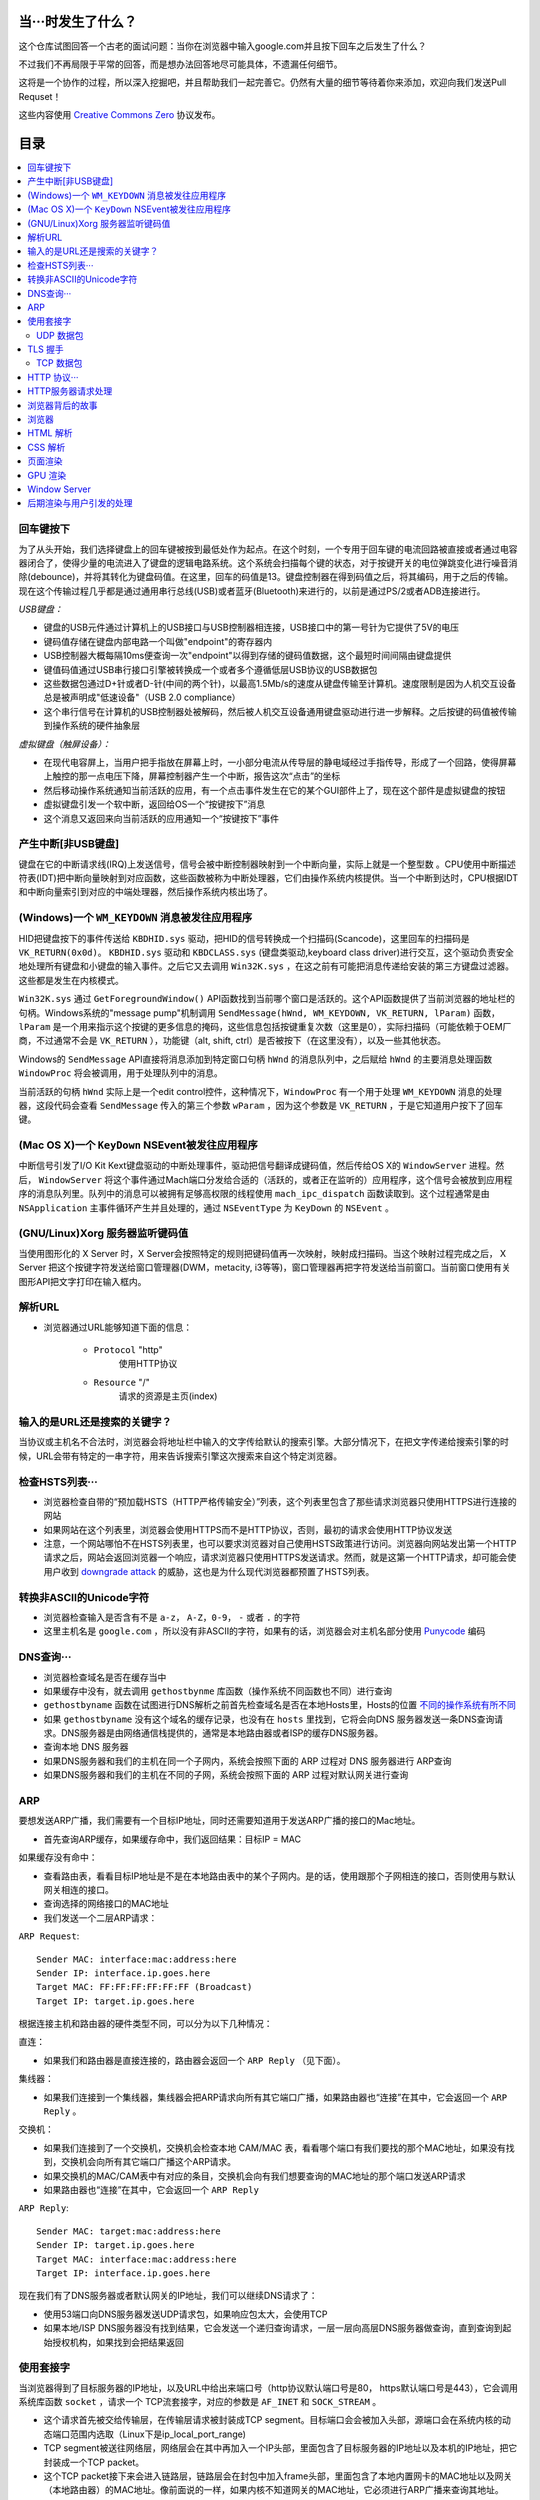 当···时发生了什么？
===================

这个仓库试图回答一个古老的面试问题：当你在浏览器中输入google.com并且按下回车之后发生了什么？

不过我们不再局限于平常的回答，而是想办法回答地尽可能具体，不遗漏任何细节。

这将是一个协作的过程，所以深入挖掘吧，并且帮助我们一起完善它。仍然有大量的细节等待着你来添加，欢迎向我们发送Pull Requset！

这些内容使用 `Creative Commons Zero`_ 协议发布。

目录
====================

.. contents::
   :backlinks: none
   :local:


回车键按下
----------

为了从头开始，我们选择键盘上的回车键被按到最低处作为起点。在这个时刻，一个专用于回车键的电流回路被直接或者通过电容器闭合了，使得少量的电流进入了键盘的逻辑电路系统。这个系统会扫描每个键的状态，对于按键开关的电位弹跳变化进行噪音消除(debounce)，并将其转化为键盘码值。在这里，回车的码值是13。键盘控制器在得到码值之后，将其编码，用于之后的传输。现在这个传输过程几乎都是通过通用串行总线(USB)或者蓝牙(Bluetooth)来进行的，以前是通过PS/2或者ADB连接进行。

*USB键盘：*

- 键盘的USB元件通过计算机上的USB接口与USB控制器相连接，USB接口中的第一号针为它提供了5V的电压

- 键码值存储在键盘内部电路一个叫做"endpoint"的寄存器内

- USB控制器大概每隔10ms便查询一次"endpoint"以得到存储的键码值数据，这个最短时间间隔由键盘提供

- 键值码值通过USB串行接口引擎被转换成一个或者多个遵循低层USB协议的USB数据包

- 这些数据包通过D+针或者D-针(中间的两个针)，以最高1.5Mb/s的速度从键盘传输至计算机。速度限制是因为人机交互设备总是被声明成"低速设备"（USB 2.0 compliance）

- 这个串行信号在计算机的USB控制器处被解码，然后被人机交互设备通用键盘驱动进行进一步解释。之后按键的码值被传输到操作系统的硬件抽象层

*虚拟键盘（触屏设备）：*

- 在现代电容屏上，当用户把手指放在屏幕上时，一小部分电流从传导层的静电域经过手指传导，形成了一个回路，使得屏幕上触控的那一点电压下降，屏幕控制器产生一个中断，报告这次“点击”的坐标

- 然后移动操作系统通知当前活跃的应用，有一个点击事件发生在它的某个GUI部件上了，现在这个部件是虚拟键盘的按钮

- 虚拟键盘引发一个软中断，返回给OS一个“按键按下”消息

- 这个消息又返回来向当前活跃的应用通知一个“按键按下”事件

产生中断[非USB键盘]
--------------------

键盘在它的中断请求线(IRQ)上发送信号，信号会被中断控制器映射到一个中断向量，实际上就是一个整型数 。CPU使用中断描述符表(IDT)把中断向量映射到对应函数，这些函数被称为中断处理器，它们由操作系统内核提供。当一个中断到达时，CPU根据IDT和中断向量索引到对应的中端处理器，然后操作系统内核出场了。

(Windows)一个 ``WM_KEYDOWN`` 消息被发往应用程序
---------------------------------------------------

HID把键盘按下的事件传送给 ``KBDHID.sys`` 驱动，把HID的信号转换成一个扫描码(Scancode)，这里回车的扫描码是 ``VK_RETURN(0x0d)``。 ``KBDHID.sys`` 驱动和 ``KBDCLASS.sys`` (键盘类驱动,keyboard class driver)进行交互，这个驱动负责安全地处理所有键盘和小键盘的输入事件。之后它又去调用 ``Win32K.sys`` ，在这之前有可能把消息传递给安装的第三方键盘过滤器。这些都是发生在内核模式。

``Win32K.sys`` 通过 ``GetForegroundWindow()`` API函数找到当前哪个窗口是活跃的。这个API函数提供了当前浏览器的地址栏的句柄。Windows系统的"message pump"机制调用 ``SendMessage(hWnd, WM_KEYDOWN, VK_RETURN, lParam)`` 函数， ``lParam`` 是一个用来指示这个按键的更多信息的掩码，这些信息包括按键重复次数（这里是0），实际扫描码（可能依赖于OEM厂商，不过通常不会是 ``VK_RETURN`` ），功能键（alt, shift, ctrl）是否被按下（在这里没有），以及一些其他状态。

Windows的 ``SendMessage`` API直接将消息添加到特定窗口句柄 ``hWnd`` 的消息队列中，之后赋给 ``hWnd`` 的主要消息处理函数 ``WindowProc`` 将会被调用，用于处理队列中的消息。

当前活跃的句柄 ``hWnd`` 实际上是一个edit control控件，这种情况下，``WindowProc`` 有一个用于处理 ``WM_KEYDOWN`` 消息的处理器，这段代码会查看 ``SendMessage`` 传入的第三个参数 ``wParam`` ，因为这个参数是 ``VK_RETURN`` ，于是它知道用户按下了回车键。


(Mac OS X)一个 ``KeyDown`` NSEvent被发往应用程序
------------------------------------------------

中断信号引发了I/O Kit Kext键盘驱动的中断处理事件，驱动把信号翻译成键码值，然后传给OS X的 ``WindowServer`` 进程。然后， ``WindowServer`` 将这个事件通过Mach端口分发给合适的（活跃的，或者正在监听的）应用程序，这个信号会被放到应用程序的消息队列里。队列中的消息可以被拥有足够高权限的线程使用 ``mach_ipc_dispatch`` 函数读取到。这个过程通常是由 ``NSApplication`` 主事件循环产生并且处理的，通过 ``NSEventType`` 为 ``KeyDown`` 的 ``NSEvent`` 。

(GNU/Linux)Xorg 服务器监听键码值
--------------------------------

当使用图形化的 X Server 时，X Server会按照特定的规则把键码值再一次映射，映射成扫描码。当这个映射过程完成之后， X Server 把这个按键字符发送给窗口管理器(DWM，metacity, i3等等)，窗口管理器再把字符发送给当前窗口。当前窗口使用有关图形API把文字打印在输入框内。


解析URL
--------

* 浏览器通过URL能够知道下面的信息：

    - ``Protocol`` "http"
        使用HTTP协议
    - ``Resource`` "/"
        请求的资源是主页(index)

输入的是URL还是搜索的关键字？
-----------------------------

当协议或主机名不合法时，浏览器会将地址栏中输入的文字传给默认的搜索引擎。大部分情况下，在把文字传递给搜索引擎的时候，URL会带有特定的一串字符，用来告诉搜索引擎这次搜索来自这个特定浏览器。


检查HSTS列表···
---------------

* 浏览器检查自带的“预加载HSTS（HTTP严格传输安全）”列表，这个列表里包含了那些请求浏览器只使用HTTPS进行连接的网站
* 如果网站在这个列表里，浏览器会使用HTTPS而不是HTTP协议，否则，最初的请求会使用HTTP协议发送
* 注意，一个网站哪怕不在HSTS列表里，也可以要求浏览器对自己使用HSTS政策进行访问。浏览器向网站发出第一个HTTP请求之后，网站会返回浏览器一个响应，请求浏览器只使用HTTPS发送请求。然而，就是这第一个HTTP请求，却可能会使用户收到 `downgrade attack`_ 的威胁，这也是为什么现代浏览器都预置了HSTS列表。

转换非ASCII的Unicode字符
------------------------

* 浏览器检查输入是否含有不是 ``a-z``， ``A-Z``，``0-9``， ``-`` 或者 ``.`` 的字符
* 这里主机名是 ``google.com`` ，所以没有非ASCII的字符，如果有的话，浏览器会对主机名部分使用 `Punycode`_  编码

DNS查询···
----------

* 浏览器检查域名是否在缓存当中
* 如果缓存中没有，就去调用 ``gethostbynme`` 库函数（操作系统不同函数也不同）进行查询
* ``gethostbyname`` 函数在试图进行DNS解析之前首先检查域名是否在本地Hosts里，Hosts的位置 `不同的操作系统有所不同`_
* 如果 ``gethostbyname`` 没有这个域名的缓存记录，也没有在 ``hosts`` 里找到，它将会向DNS 服务器发送一条DNS查询请求。DNS服务器是由网络通信栈提供的，通常是本地路由器或者ISP的缓存DNS服务器。

* 查询本地 DNS 服务器
* 如果DNS服务器和我们的主机在同一个子网内，系统会按照下面的 ARP 过程对 DNS 服务器进行 ARP查询
* 如果DNS服务器和我们的主机在不同的子网，系统会按照下面的 ARP 过程对默认网关进行查询

ARP
---

要想发送ARP广播，我们需要有一个目标IP地址，同时还需要知道用于发送ARP广播的接口的Mac地址。

* 首先查询ARP缓存，如果缓存命中，我们返回结果：目标IP = MAC

如果缓存没有命中：


* 查看路由表，看看目标IP地址是不是在本地路由表中的某个子网内。是的话，使用跟那个子网相连的接口，否则使用与默认网关相连的接口。
* 查询选择的网络接口的MAC地址
* 我们发送一个二层ARP请求：

``ARP Request``::

    Sender MAC: interface:mac:address:here
    Sender IP: interface.ip.goes.here
    Target MAC: FF:FF:FF:FF:FF:FF (Broadcast)
    Target IP: target.ip.goes.here

根据连接主机和路由器的硬件类型不同，可以分为以下几种情况：

直连：

* 如果我们和路由器是直接连接的，路由器会返回一个 ``ARP Reply`` （见下面）。

集线器：

* 如果我们连接到一个集线器，集线器会把ARP请求向所有其它端口广播，如果路由器也“连接”在其中，它会返回一个 ``ARP Reply`` 。

交换机：

* 如果我们连接到了一个交换机，交换机会检查本地 CAM/MAC 表，看看哪个端口有我们要找的那个MAC地址，如果没有找到，交换机会向所有其它端口广播这个ARP请求。
* 如果交换机的MAC/CAM表中有对应的条目，交换机会向有我们想要查询的MAC地址的那个端口发送ARP请求
* 如果路由器也“连接”在其中，它会返回一个 ``ARP Reply``


``ARP Reply``::

    Sender MAC: target:mac:address:here
    Sender IP: target.ip.goes.here
    Target MAC: interface:mac:address:here
    Target IP: interface.ip.goes.here


现在我们有了DNS服务器或者默认网关的IP地址，我们可以继续DNS请求了：

* 使用53端口向DNS服务器发送UDP请求包，如果响应包太大，会使用TCP
* 如果本地/ISP DNS服务器没有找到结果，它会发送一个递归查询请求，一层一层向高层DNS服务器做查询，直到查询到起始授权机构，如果找到会把结果返回


使用套接字
----------

当浏览器得到了目标服务器的IP地址，以及URL中给出来端口号（http协议默认端口号是80， https默认端口号是443），它会调用系统库函数 ``socket`` ，请求一个
TCP流套接字，对应的参数是 ``AF_INET`` 和 ``SOCK_STREAM`` 。

* 这个请求首先被交给传输层，在传输层请求被封装成TCP segment。目标端口会会被加入头部，源端口会在系统内核的动态端口范围内选取（Linux下是ip_local_port_range)
* TCP segment被送往网络层，网络层会在其中再加入一个IP头部，里面包含了目标服务器的IP地址以及本机的IP地址，把它封装成一个TCP packet。
* 这个TCP packet接下来会进入链路层，链路层会在封包中加入frame头部，里面包含了本地内置网卡的MAC地址以及网关（本地路由器）的MAC地址。像前面说的一样，如果内核不知道网关的MAC地址，它必须进行ARP广播来查询其地址。

到了现在，TCP封包已经准备好了，可以使用下面的方式进行传输：

* `以太网`_
* `WiFi`_
* `蜂窝数据网络`_

对于大部分家庭网络和小型企业网络来说，封包会从本地计算机出发，经过本地网络，再通过调制解调器把数字信号转换成模拟信号，使其适于在电话线路，有线电视光缆和无线电话线路上传输。在传输线路的另一端，是另外一个调制解调器，它把模拟信号转换回数字信号，交由下一个 `网络节点`_ 处理。节点的目标地址和源地址将在后面讨论。

大型企业和比较新的住宅通常使用光纤或直接以太网连接，这种情况下信号一直是数字的，会被直接传到下一个 `网络节点`_ 进行处理。

最终封包会到达管理本地子网的路由器。在那里出发，它会继续经过自治区域的边界路由器，其他自治区域，最终到达目标服务器。一路上经过的这些路由器会从IP数据报头部里提取出目标地址，并将封包正确地路由到下一个目的地。IP数据报头部TTL域的值每经过一个路由器就减1，如果封包的TTL变为0，或者路由器由于网络拥堵等原因封包队列满了，那么这个包会被路由器丢弃。

上面的发送和接受过程在TCP连接期间会发生很多次：

* 客户端选择一个初始序列号(ISN)，将设置了SYN位的封包发送给服务器端，表明自己要建立连接并设置了初始序列号
* 服务器端接受到SYN包，如果它可以建立连接：
   * 服务器端选择它自己的初始序列号
   * 服务器端设置SYN位，表明自己选择了一个初始序列号
   * 服务器端把 (客户端ISN + 1) 复制到ACK域，并且设置ACK位，表明自己接收到了客户端的第一个封包
* 客户端通过发送下面一个封包来确认这次连接：
   * 自己的序列号+1
   * 接收端ACK+1
   * 设置ACK位
* 数据通过下面的方式传输：
   * 当一方发送了N个Bytes的数据之后，将自己的SEQ序列号也增加N
   * 另一方确认接收到这个数据包（或者一系列数据包）之后，它发送一个ACK包，ACK的值设置为接收到的数据包的最后一个序列号
* 关闭连接时：
   * 要关闭连接的一方发送一个FIN包
   * 另一方确认这个FIN包，并且发送自己的FIN包
   * 要关闭的一方使用ACK包来确认接收到了FIN

UDP 数据包
~~~~~~~~~~

TLS 握手
--------
* 客户端发送一个 ``Client hello`` 消息到服务器端，消息中同时包含了它的TLS版本，可用的加密算法和压缩算法。
* 服务器端向客户端返回一个 ``Server hello`` 消息，消息中包含了服务器端的TLS版本，服务器选择了哪个加密和压缩算法，以及服务器的公开证书，证书中包含了公钥。客户端会使用这个公钥加密接下来的握手过程，直到协商生成一个新的对称密钥
* 客户端根据自己的信任CA列表，验证服务器端的证书是否有效。如果有效，客户端会生成一串伪随机数，使用服务器的公钥加密它。这串随机数会被用于生成新的对称密钥
* 服务器端使用自己的私钥解密上面提到的随机数，然后使用这串随机数生成自己的对称主密钥
* 客户端发送一个 ``Finished`` 消息给服务器端，使用对称密钥加密这次通讯的一个散列值
* 服务器端生成自己的 hash 值，然后解密客户端发送来的信息，检查这两个值是否对应。如果对应，就向客户端发送一个 ``Finished`` 消息，也使用协商好的对称密钥加密
* 从现在开始，接下来整个 TLS 会话都使用对称秘钥进行加密，传输应用层（HTTP）内容

TCP 数据包
~~~~~~~~~~~

HTTP 协议···
------------

如果浏览器是Google出品的，它不会使用HTTP协议来获取页面信息，而是会与服务器端发送请求，商讨使用SPDY协议。

如果浏览器使用HTTP协议，它会向服务器发送这样的一个请求::

    GET / HTTP/1.1
    Host: google.com
    [其他头部]

“其他头部”包含了一系列的由冒号分割开的键值对，它们的格式符合HTTP协议标准，它们之间由一个换行符分割开来。这里我们假设浏览器没有违反HTTP协议标准的bug，同时浏览器使用 ``HTTP/1.1`` 协议，不然的话头部可能不包含 ``Host`` 字段，同时 ``GET`` 请求中的版本号会变成 ``HTTP/1.0`` 或者 ``HTTP/0.9`` 。

HTTP/1.1 定义了“关闭连接”的选项 "close"，发送者使用这个选项指示这次连接在响应结束之后会断开::

    Connection:close
    
不支持持久连接的 HTTP/1.1 必须在每条消息中都包含 "close" 选项。 
      
在发送完这些请求和头部之后，浏览器发送一个换行符，表示要发送的内容已经结束了。

服务器端返回一个响应码，指示这次请求的状态，响应的形式是这样的::

    200 OK
    [response headers]

然后是一个换行，接下来有效载荷(payload)，也就是 ``www.google.com`` 的HTML内容。服务器下面可能会关闭连接，如果客户端请求保持连接的话，服务器端会保持连接打开，以供以后的请求重用。

如果浏览器发送的HTTP头部包含了足够多的信息（例如包含了 Etag 头部，以至于服务器可以判断出，浏览器缓存的文件版本自从上次获取之后没有再更改过，服务器可能会返回这样的响应::

    304 Not Modified
    [response headers]

这个响应没有有效载荷，浏览器会从自己的缓存中取出想要的内容。

在解析完HTML之后，浏览器和客户端会重复上面的过程，直到HTML页面引入的所有资源（图片，CSS，favicon.ico等等）全部都获取完毕，区别只是头部的 ``GET / HTTP/1.1`` 会变成 ``GET /$(相对www.google.com的URL) HTTP/1.1`` 。 

如果HTML引入了 ``www.google.com`` 域名之外的资源，浏览器会回到上面解析域名那一步，按照下面的步骤往下一步一步执行，请求中的 ``Host`` 头部会变成另外的域名。

HTTP服务器请求处理
-------------------
HTTPD(HTTP Daemon)在服务器端处理请求/相应。最常见的 HTTPD 有 Linux 上常用的 Apache 和 nginx，与 Windows 上的 IIS。

* HTTPD接收请求
* 服务器把请求拆分为以下几个参数：
    * HTTP请求方法(GET, POST, HEAD, PUT 和 DELETE )。在访问Google这种情况下，使用的是GET方法
    * 域名：google.com
    * 请求路径/页面：/  (我们没有请求google.com下的指定的页面，因此 / 是默认的路径)
* 服务器验证其上已经配置了google.com的虚拟主机
* 服务器验证google.com接受GET方法
* 服务器验证该用户可以使用GET方法(根据IP地址，身份信息等)
* 如果服务器安装了 URL 重写模块（例如 Apache 的 mod_rewrite 和 IIS 的 URL Rewrite），服务器会尝试匹配重写规则，如果匹配上的话，服务器会按照规则重写这个请求
* 服务器根据请求信息获取相应的响应内容，这种情况下由于访问路径是 "/" ,会访问首页文件。(你可以重写这个规则，但是这个是最常用的)
* 服务器会使用指定的处理程序分析处理这个文件，比如假设Google使用PHP，服务器会使用PHP解析index文件，并捕获输出，把PHP的输出结果给请求者

浏览器背后的故事
----------------

当服务器提供了资源之后（HTML，CSS，JS，图片等），浏览器会执行下面的操作：

* 解析 HTML，CSS，JS
* 渲染——构建 DOM 树 -> 渲染 -> 布局 -> 绘制


浏览器
------

浏览器的功能是从服务器上取回你想要的资源，然后展示在浏览器窗口当中。资源通常是 HTML 文件，也可能是 PDF，图片，或者其他类型的内容。资源的位置通过用户提供的 URI(Uniform Resource Identifier) 来确定。

浏览器解释和展示 HTML 文件的方法，在 HTML 和 CSS 的标准中有详细介绍。这些标准由 Web 标准组织 W3C(World Wide Web Consortium) 维护。

不同浏览器的用户界面大都十分接近，有很多共同的 UI 元素：

* 一个地址栏
* 后退和前进按钮
* 书签选项
* 刷新和停止按钮
* 主页按钮

**浏览器高层架构**

组成浏览器的组件有：

* **用户界面** 用户界面包含了地址栏，前进后退按钮，书签菜单等等，除了请求页面之外所有你看到的内容都是用户界面的一部分
* **浏览器引擎** 浏览器引擎负责让 UI 和渲染引擎协调工作
* **渲染引擎** 渲染引擎负责展示请求内容。如果请求的内容是 HTML，渲染引擎会解析 HTML 和 CSS，然后将内容展示在屏幕上
* **网络组件** 网络组件负责网络调用，例如 HTTP 请求等，使用一个平台无关接口，下层是针对不同平台的具体实现
* **UI后端** UI后端用于绘制基本 UI 组件，例如下拉列表框和窗口。UI 后端暴露一个统一的平台无关的接口，下层使用操作系统的 UI 方法实现
* **Javascript 解释器** Javascript 解释器用于解析和执行 Javascript 代码
* **数据存储** 数据存储组件是一个持久层。浏览器可能需要在本地存储各种各样的数据，例如 Cookie 等。浏览器也需要支持诸如 localStorage，IndexedDB，WebSQL 和 FileSystem 之类的存储机制

HTML 解析
---------

浏览器渲染引擎从网络层取得请求的文档，一般情况下文档会分成8kB大小的分块传输。

HTML解析器的主要工作是对HTML文档进行解析，生成解析树。

解析树是以DOM元素以及属性为节点的树。DOM是文档对象模型(Document Object Model)的缩写，它是HTML文档的对象表示，同时也是HTML元素面向外部(如Javascript)的接口。树的根部是"Document"对象。整个DOM和HTML文档几乎是一对一的关系。

**解析算法**

HTML不能使用常见的自顶向下或自底向上方法来进行分析。主要原因有以下几点:

* 语言本身的“宽容”特性
* HTML本身可能是残缺的，对于常见的残缺，浏览器需要有传统的容错机制来支持它们
* 解析过程需要反复。对于其他语言来说，源码不会在解析过程中发生变化，但是对于HTML来说，动态代码，例如脚本元素中包含的 `document.write()` 方法会在源码中添加内容，也就是说，解析过程实际上会改变输入的内容

由于不能使用常用的解析技术，浏览器创造了专门用于解析HTML的解析器。解析算法在 HTML5 标准规范中有详细介绍，算法主要包含了两个阶段：标记化（tokenization）和树的构建。

**解析结束之后**

浏览器开始加载网页的外部资源（CSS，图像，Javascript 文件等）。

此时浏览器把文档标记为“可交互的”，浏览器开始解析处于“推迟”模式的脚本，也就是那些需要在文档解析完毕之后再执行的脚本。之后文档的状态会变为“完成”，浏览器会进行“加载”事件。

注意解析 HTML 网页时永远不会出现“语法错误”，浏览器会修复所有错误，然后继续解析。


执行同步 Javascript 代码。

CSS 解析
---------

* 根据 `CSS词法和句法`_ 分析CSS文件和 ``<style>`` 标签包含的内容
* 每个CSS文件都被解析成一个样式表对象，这个对象里包含了带有选择器的CSS规则，和对应CSS语法的对象
* CSS解析器可能是自顶向下的，也可能是使用解析器生成器生成的自底向上的解析器

页面渲染
--------

* 通过遍历DOM节点树创建一个“Frame 树”或“渲染树”，并计算每个节点的各个CSS样式值
* 通过累加子节点的宽度，该节点的水平内边距(padding)、边框(border)和外边距(margin)，自底向上的计算"Frame 树"中每个节点首的选(preferred)宽度
* 通过自顶向下的给每个节点的子节点分配可行宽度，计算每个节点的实际宽度
* 通过应用文字折行、累加子节点的高度和此节点的内边距(padding)、边框(border)和外边距(margin)，自底向上的计算每个节点的高度
* 使用上面的计算结果构建每个节点的坐标
* 当存在元素使用 ``floated``，位置有 ``absolutely`` 或 ``relatively`` 属性的时候，会有更多复杂的计算，详见http://dev.w3.org/csswg/css2/ 和 http://www.w3.org/Style/CSS/current-work
* 创建layer(层)来表示页面中的哪些部分可以成组的被绘制，而不用被重新栅格化处理。每个帧对象都被分配给一个层
* 页面上的每个层都被分配了纹理(?)
* 每个层的帧对象都会被遍历，计算机执行绘图命令绘制各个层，此过程可能由CPU执行栅格化处理，或者直接通过D2D/SkiaGL在GPU上绘制
* 上面所有步骤都可能利用到最近一次页面渲染时计算出来的各个值，这样可以减少不少计算量
* 计算出各个层的最终位置，一组命令由 Direct3D/OpenGL发出，GPU命令缓冲区清空，命令传至GPU并异步渲染，帧被送到Window Server。


GPU 渲染
--------

* 在渲染过程中，图形处理层可能使用通用用途的CPU，也可能使用图形处理器GPU
* 当使用GPU用于图形渲染时，图形驱动软件会把任务分成多个部分，这样可以充分利用GPU强大的并行计算能力，用于在渲染过程中进行大量的浮点计算。

Window Server
-------------

后期渲染与用户引发的处理
------------------------

渲染结束后，浏览器根据某些时间机制运行JavaScript代码(比如Google Doodle动画)或与用户交互(在搜索栏输入关键字获得搜索建议)。类似Flash和Java的插件也会运行，尽管Google主页里没有。这些脚本可以触发网络请求，也可能改变网页的内容和布局，产生又一轮渲染与绘制。









.. _`Creative Commons Zero`: https://creativecommons.org/publicdomain/zero/1.0/
.. _`CSS词法和句法`: http://www.w3.org/TR/CSS2/grammar.html
.. _`Punycode`: https://en.wikipedia.org/wiki/Punycode
.. _`以太网`: http://en.wikipedia.org/wiki/IEEE_802.3
.. _`WiFi`: https://en.wikipedia.org/wiki/IEEE_802.11
.. _`蜂窝数据网络`: https://en.wikipedia.org/wiki/Cellular_data_communication_protocol
.. _`analog-to-digital converter`: https://en.wikipedia.org/wiki/Analog-to-digital_converter
.. _`网络节点`: https://en.wikipedia.org/wiki/Computer_network#Network_nodes
.. _`不同的操作系统有所不同` : https://en.wikipedia.org/wiki/Hosts_%28file%29#Location_in_the_file_system
.. _`downgrade attack`: http://en.wikipedia.org/wiki/SSL_stripping
